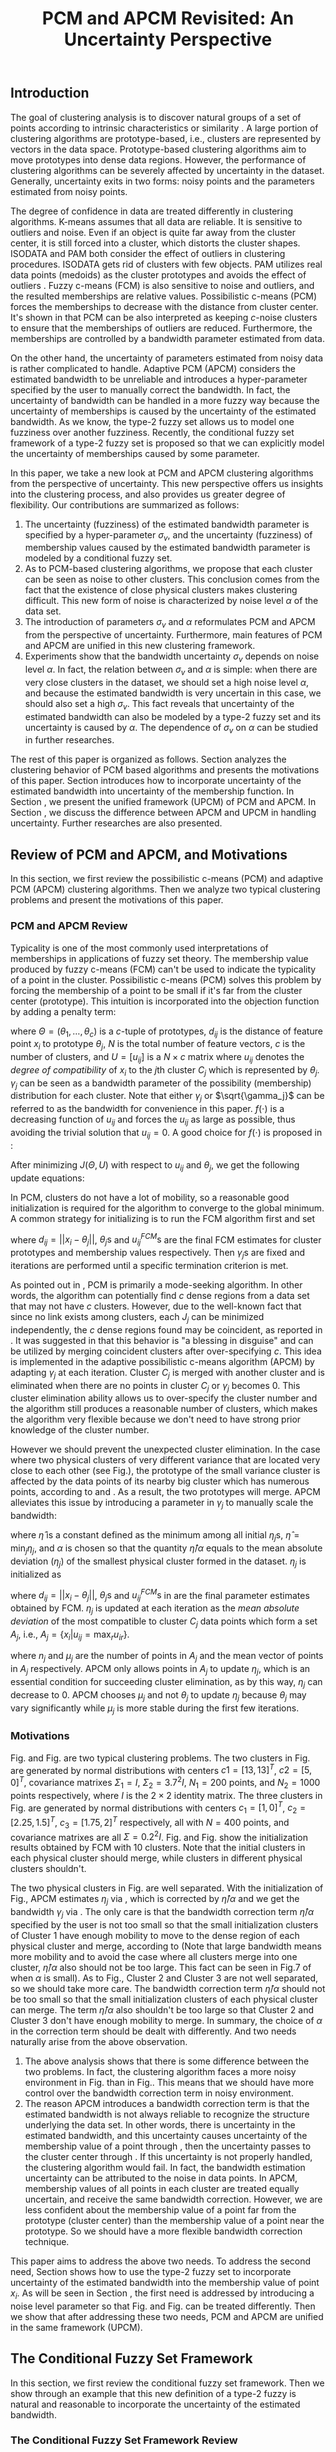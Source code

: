 #+STARTUP: content
#+OPTIONS: 
#+OPTIONS: toc:nil
# set DATE to void to avoid it's display
#+DATE: 
#+LATEX_CLASS: IEEEtran
#+LaTeX_CLASS_OPTIONS: [journal]
#+LATEX_HEADER: \usepackage[thmmarks, amsmath, thref]{ntheorem}
#+LATEX_HEADER: \theoremstyle{definition}
# Adds automatic line break, if heading is too long
#+LATEX_HEADER: \makeatletter \renewtheoremstyle{plain} {\item{\theorem@headerfont ##1\ ##2\theorem@separator}~}  {\item{\theorem@headerfont ##1\ ##2\ (##3)\theorem@separator}~}
#+LATEX_HEADER: \theoremheaderfont{\normalfont\bfseries}
#+LATEX_HEADER: \theoremseparator{:}
#+LATEX_HEADER: \theorembodyfont{\normalfont}
#+LATEX_HEADER: \theoremsymbol{\ensuremath{\blacksquare}}
#+LATEX_HEADER: \newtheorem{definition}{Definition}

#+LATEX_HEADER: \usepackage[caption=false,font=footnotesize]{subfig}
#+LATEX_HEADER: \usepackage{algorithm}
#+LATEX_HEADER: \usepackage{algpseudocode}
#+LATEX_HEADER: \renewcommand{\algorithmicrequire}{\textbf{Input:}}
#+LATEX_HEADER: \newcommand{\crhd}{\raisebox{.25ex}{$\rhd$}}
#+LATEX_HEADER: \renewcommand{\algorithmiccomment}[1]{{\hspace{-0.6cm}$\crhd$ {\it {#1}}}}


# bold and italic vector
#+LATEX_HEADER: \newcommand{\vect}[1]{\boldsymbol{#1}}
# In IEEEtran_HOWTO the equations section on page 8. this 2500 config is to estore IEEEtran ability to automatically break within multiline equations
#+LATEX_HEADER: \interdisplaylinepenalty=2500

#+TITLE: PCM and APCM Revisited: An Uncertainty Perspective
#+BEGIN_LaTeX
\begin{abstract}
In this paper, we take a new look at the possibilistic c-means (PCM) and adaptive PCM (APCM) clustering algorithms from the perspective of uncertainty. This new perspective offers us insights into the clustering process, and also provides us greater degree of flexibility. We analyze the clustering behavior of PCM-based algorithms and introduce parameters $\sigma_v$ and $\alpha$ to characterize uncertainty of estimated bandwidth and noise level of the dataset respectively. Then uncertainty (fuzziness) of membership values caused by uncertainty of the estimated bandwidth parameter is modeled by a conditional fuzzy set, which is a new formulation of the type-2 fuzzy set. Experiments show that parameters $\sigma_v$ and $\alpha$ make the clustering process more easy to control, and main features of PCM and APCM are unified in this new clustering framework (UPCM). More specifically, UPCM reduces to PCM when we set a small $\alpha$ or a large $\sigma_v$, and UPCM reduces to APCM when clusters are confined in their physical clusters and possible cluster elimination are ensured. Finally we present further researches of this paper.
\end{abstract}
\begin{IEEEkeywords}
possibilistic  clustering, uncertainty, conditional fuzzy set, type-2 fuzzy set, noise level
\end{IEEEkeywords}
#+END_LaTeX
** Introduction
The goal of clustering analysis is to discover natural groups of a set of points according to intrinsic characteristics or similarity \cite{jain_data_2010}. A large portion of clustering algorithms are prototype-based, i.e., clusters are represented by vectors in the data space. Prototype-based clustering algorithms aim to move prototypes into dense data regions. However, the performance of clustering algorithms can be severely affected by uncertainty in the dataset. Generally, uncertainty exits in two forms: noisy points and the parameters estimated from noisy points.

The degree of confidence in data are treated differently in clustering algorithms.
K-means \cite{jain_data_2010} assumes that all data are reliable. It is sensitive to outliers and noise. Even if an object is quite far away from the cluster center, it is still forced into a cluster, which distorts the cluster shapes. ISODATA \cite{ball_clustering_1967} and PAM \cite{kaufman_finding_2009} both consider the effect of outliers in clustering procedures. ISODATA gets rid of clusters with few objects. PAM utilizes real data points (medoids) as the cluster prototypes and avoids the effect of outliers \cite{xu_survey_2005}.
Fuzzy c-means (FCM) \cite{bezdek_pattern_2013} is also sensitive to noise and outliers, and the resulted memberships are relative values.  Possibilistic c-means (PCM) \cite{krishnapuram_possibilistic_1993} forces the memberships to decrease with the distance from cluster center. It's shown in \cite{dave_robust_1997} that PCM can be also interpreted as keeping $c\text{-noise}$ clusters to ensure that the memberships of outliers are reduced. Furthermore, the memberships are controlled by a bandwidth parameter estimated from data.

On the other hand, the uncertainty of parameters estimated from noisy data is rather complicated to handle.
Adaptive PCM (APCM) \cite{xenaki_novel_2016} considers the estimated bandwidth to be unreliable and introduces a hyper-parameter specified by the user to manually correct the bandwidth. In fact, the uncertainty of bandwidth can be handled in a more fuzzy way because the uncertainty of memberships is caused by the uncertainty of the estimated bandwidth. 
As we know, the type-2 fuzzy set \cite{zadeh_concept_1975}\cite{mendel_type-2_2002} allows us to model one fuzziness over another fuzziness. Recently, the conditional fuzzy set framework \cite{wang_new_2016} of a type-2 fuzzy set is proposed so that we can explicitly model the uncertainty of memberships caused by some parameter.

In this paper, we take a new look at PCM and APCM clustering algorithms from the perspective of uncertainty. This new perspective offers us insights into the clustering process, and also provides us greater degree of flexibility.
Our contributions are summarized as follows:
1. The uncertainty (fuzziness) of the estimated bandwidth parameter is specified by a hyper-parameter $\sigma_v$, and the uncertainty (fuzziness) of membership values caused by the estimated bandwidth parameter is modeled by a conditional fuzzy set.
2. As to PCM-based clustering algorithms, we propose that each cluster can be seen as noise to other clusters. This conclusion comes from the fact that the existence of close physical clusters makes clustering difficult. This new form of noise is characterized by noise level $\alpha$ of the data set.
3. The introduction of parameters $\sigma_v$ and $\alpha$ reformulates PCM and APCM from the perspective of uncertainty. Furthermore, main features of PCM and APCM are unified in this new clustering framework.
4. Experiments show that the bandwidth uncertainty $\sigma_v$ depends on noise level $\alpha$. In fact, the relation between $\sigma_v$ and $\alpha$ is simple: when there are very close clusters in the dataset, we should set a high noise level $\alpha$, and because the estimated bandwidth is very uncertain in this case, we should also set a high $\sigma_v$.
   This fact reveals that uncertainty of the estimated bandwidth can also be modeled by a type-2 fuzzy set and its uncertainty is caused by $\alpha$. The dependence of $\sigma_v$ on $\alpha$ can be studied in further researches.

The rest of this paper is organized as follows. Section \ref{sec-2} analyzes the clustering behavior of PCM based algorithms and presents the motivations of this paper. Section \ref{sec-3} introduces how to incorporate uncertainty of the estimated bandwidth into uncertainty of the membership function. In Section \ref{sec-4}, we present the unified framework (UPCM) of PCM and APCM. In Section \ref{sec-5}, we discuss the difference between APCM and UPCM in handling uncertainty. Further researches are also presented.
** Review of PCM and APCM, and Motivations
In this section, we first review the possibilistic c-means (PCM) and adaptive PCM (APCM) clustering algorithms. Then we analyze two typical clustering problems and present the motivations of this paper.
*** PCM and APCM Review
Typicality is one of the most commonly used interpretations of memberships in applications of fuzzy set theory. The membership value produced by fuzzy c-means (FCM) \cite{bezdek_pattern_2013} can't be used to indicate the typicality of a point in the cluster. Possibilistic c-means (PCM) \cite{krishnapuram_possibilistic_1993} solves this problem by forcing the membership of a point to be small if it's far from the cluster center (prototype). This intuition is incorporated into the objection function by adding a penalty term:
#+BEGIN_LaTeX
\begin{equation}
J(\Theta,U)=\sum_{j=1}^{c}J_j=\sum_{j=1}^{c}\left[\sum_{i=1}^{N}u_{ij}d_{ij}^2+\gamma_j \sum_{i=1}^{N}f(u_{ij})\right]
\end{equation}
#+END_LaTeX
where $\Theta=(\theta_1,\ldots,\theta_c)$ is a $c$-tuple of prototypes, $d_{ij}$ is the distance of feature point $x_i$ to prototype $\theta_j$, $N$ is the total number of feature vectors, $c$ is the number of clusters, and $U=[u_{ij}]$ is a $N\times c$ matrix where $u_{ij}$ denotes the /degree of compatibility/ of $x_i$ to the $j\text{th}$ cluster $C_j$ which is represented by $\theta_j$. $\gamma_j$ can be seen as a bandwidth parameter of the possibility (membership) distribution for each cluster. Note that either $\gamma_j$ or $\sqrt{\gamma_j}$ can be referred to as the bandwidth for convenience in this paper. $f(\cdot)$ is a decreasing function of $u_{ij}$ and forces the $u_{ij}$ as large as possible, thus avoiding the trivial solution that $u_{ij}=0$. A good choice for $f(\cdot)$ is proposed in \cite{krishnapuram_possibilistic_1996}:
#+BEGIN_LaTeX
\begin{equation}
f(u_{ij})=u_{ij}\log u_{ij}-u_{ij}
\end{equation}
#+END_LaTeX 

After minimizing $J(\Theta,U)$ with respect to $u_{ij}$ and $\theta_j$, we get the following update equations:
#+BEGIN_LaTeX
\begin{IEEEeqnarray}{ll}
u_{ij}&=\exp\left(-\frac{d^2_{ij}}{\gamma_j}\right) \label{pcm_u_update}  \\
\theta_j&=\frac{\Sigma_{i=1}^Nu_{ij}x_i}{\Sigma_{i=1}^Nu_{ij}} \label{pcm_theta_update}
\end{IEEEeqnarray}
#+END_LaTeX

In PCM, clusters do not have a lot of mobility, so a reasonable good initialization is required for the algorithm to converge to the global minimum. A common strategy for initializing is to run the FCM algorithm first and set
#+BEGIN_LaTeX
\begin{equation}
\gamma_j=\frac{\Sigma_{i=1}^Nu_{ij}^{FCM}d^2_{ij}}{\Sigma_{i=1}^Nu_{ij}^{FCM}}
\end{equation}
#+END_LaTeX 
where $d_{ij}=||x_i-\theta_j||$, $\theta_j\text{s}$ and $u_{ij}^{FCM}\text{s}$ are the final FCM estimates for cluster prototypes and membership values respectively. Then $\gamma_j\text{s}$ are fixed and iterations are performed until a specific termination criterion is met.

As pointed out in \cite{krishnapuram_possibilistic_1996}, PCM is primarily a mode-seeking algorithm. In other words, the algorithm can potentially find $c$ dense regions from a data set that may not have $c$ clusters. However, due to the well-known fact that since no link exists among clusters, each $J_j$ can be minimized independently, the $c$ dense regions found may be coincident, as reported in \cite{barni_comments_1996}. It was suggested in \cite{krishnapuram_possibilistic_1996} that this behavior is "a blessing in disguise" and can be utilized by merging coincident clusters after over-specifying $c$. This idea is implemented in the adaptive possibilistic c-means algorithm (APCM) \cite{xenaki_novel_2016} by adapting $\gamma_j$ at each iteration. Cluster $C_j$ is merged with another cluster and is eliminated when there are no points in cluster $C_j$ or $\gamma_j$ becomes $0$. This cluster elimination ability allows us to over-specify the cluster number and the algorithm still produces a reasonable number of clusters, which makes the algorithm very flexible because we don't need to have strong prior knowledge of the cluster number.

However we should prevent the unexpected cluster elimination. In the case where two physical clusters of very different variance that are located very close to each other (see Fig.\ref{fig1_ori}), the prototype of the small variance cluster is affected by the data points of its nearby big cluster which has numerous points, according to \eqref{pcm_u_update} and \eqref{pcm_theta_update}. As a result, the two prototypes will merge. APCM alleviates this issue by introducing a parameter in $\gamma_j$ to manually scale the bandwidth:
#+BEGIN_LaTeX
\begin{equation}
\label{corrected_eta}
\gamma_j=\frac{\hat{\eta}}{\alpha}\eta_j
\end{equation}
#+END_LaTeX 
where $\hat{\eta}$ is a constant defined as the minimum among all initial $\eta_j\text{s}$, $\hat{\eta}=\min_j\eta_j$, and $\alpha$ is chosen so that the quantity $\hat{\eta}/\alpha$ equals to the mean absolute deviation ($\eta_j$)  of the smallest physical cluster formed in the dataset. $\eta_j$ is initialized as
#+BEGIN_LaTeX
\begin{equation}
\label{apcm_eta_init}
\eta_j=\frac{\Sigma_{i=1}^Nu_{ij}^{FCM}d_{ij}}{\Sigma_{i=1}^Nu_{ij}^{FCM}}  
\end{equation}
#+END_LaTeX 
where $d_{ij}=||x_i-\theta_j||$, $\theta_j\text{s}$ and $u_{ij}^{FCM}\text{s}$ in \eqref{apcm_eta_init} are the final parameter estimates obtained by FCM. $\eta_j$ is updated at each iteration as the /mean absolute deviation/ of the most compatible to cluster $C_j$ data points which form a set $A_j$, i.e., $A_j=\{x_i|u_{ij}=\max_r u_{ir}\}$.
#+BEGIN_LaTeX
\begin{equation}
\label{apcm_eta_update}
\eta_j=\frac{1}{n_j}\sum_{x_i\in A_j}||x_i-\mu_j||
\end{equation}
#+END_LaTeX 
where $n_j$ and $\mu_j$ are the number of points in $A_j$ and the mean vector of points in $A_j$ respectively. APCM only allows points in $A_j$ to update $\eta_j$, which is an essential condition for succeeding cluster elimination, as by this way, $\eta_j$ can decrease to $0$. APCM chooses $\mu_j$ and not $\theta_j$ to update $\eta_j$ because $\theta_j$ may vary significantly while $\mu_j$ is more stable during the first few iterations.
*** Motivations 
#+BEGIN_LaTeX
\begin{figure}[!t]
   \centering
   \subfloat[]
    {\includegraphics[width=0.5\columnwidth]{img/fig1_ori.png}\label{fig1_ori}}
   %\quad
   \subfloat[]
    {\includegraphics[width=0.5\columnwidth]{img/fig1_init.png}\label{fig1_init}}
\caption{(a) Dataset 1. (b) 10 initial partitions obtained by FCM.}
\label{fig1}
\end{figure}
#+END_LaTeX
#+BEGIN_LaTeX
\begin{figure}[!t]
   \centering
   \subfloat[]
    {\includegraphics[width=0.5\columnwidth]{img/fig6_ori.png}\label{fig6_ori}}
   %\quad
   \subfloat[]
    {\includegraphics[width=0.5\columnwidth]{img/fig6_init.png}\label{fig6_init}}
\caption{(a) Dataset 2. (b) 10 initial partitions obtained by FCM.}
\label{fig6}
\end{figure}
#+END_LaTeX
Fig.\ref{fig1_ori} and Fig.\ref{fig6_ori} are two typical clustering problems. The two clusters in Fig.\ref{fig1_ori} are generated by normal distributions with centers $c1=[13, 13]^T$, $c2=[5, 0]^T$, covariance matrixes $\Sigma_1=I$, $\Sigma_2=3.7^2I$, $N_1=200$ points, and $N_2=1000$ points  respectively, where $I$ is the $2\times 2$ identity matrix. The three clusters in Fig.\ref{fig6_ori} are generated by normal distributions with  centers $c_1=[1, 0]^T$, $c_2=[2.25, 1.5]^T$, $c_3=[1.75, 2]^T$ respectively, all with $N=400$ points, and covariance matrixes are all $\Sigma=0.2^2I$. Fig.\ref{fig1_init} and Fig.\ref{fig6_init} show the initialization results obtained by FCM with 10 clusters. Note that the initial clusters in each physical cluster should merge, while clusters in different physical clusters shouldn't.

The two physical clusters in Fig.\ref{fig1} are well separated. With the initialization of Fig.\ref{fig1_init}, APCM estimates $\eta_j$ via \eqref{apcm_eta_update}, which is corrected by $\hat{\eta}/\alpha$ and we get the bandwidth $\gamma_j$ via \eqref{corrected_eta}. The only care is that the bandwidth correction term $\hat{\eta}/\alpha$ specified by the user is not too small so that the small initialization clusters of Cluster $1$ have enough mobility to move to the dense region of each physical cluster and  merge, according to \eqref{pcm_theta_update} (Note that large bandwidth means more mobility and to avoid the case where all clusters merge into one cluster, $\hat{\eta}/\alpha$ also should not be too large. This fact can be seen in Fig.7 of \cite{xenaki_novel_2016} when $\alpha$ is small).
As to Fig.\ref{fig6}, Cluster $2$ and Cluster $3$ are not well separated, so we should take more care. The bandwidth correction term $\hat{\eta}/\alpha$ should not be too small so that the small initialization clusters of each physical cluster can merge. The term $\hat{\eta}/\alpha$ also shouldn't be too large so that Cluster $2$ and Cluster $3$ don't have enough mobility to merge.
In summary, the choice of $\alpha$ in the correction term should be dealt with differently. And two needs naturally arise from the above observation.
1. The above analysis shows that there is some difference between the two problems. In fact, the clustering algorithm faces a more noisy environment in Fig.\ref{fig6_ori} than in Fig.\ref{fig1_ori}. This means that we should have more control over the bandwidth correction term in noisy environment.
2. The reason APCM introduces a bandwidth correction term is that the estimated bandwidth is not always reliable to recognize the structure underlying the data set. In other words, there is uncertainty in the estimated bandwidth, and this uncertainty causes uncertainty of the membership value of a point through \eqref{pcm_u_update}, then the uncertainty passes to the cluster center through \eqref{pcm_theta_update}. If this uncertainty is not properly handled, the clustering algorithm would fail. 
   In fact, the bandwidth estimation uncertainty can be attributed to the noise in data points.
   In APCM, membership values of all points in each cluster are treated equally uncertain, and receive the same bandwidth correction.
   However, we are less confident about the membership value of a point far from the prototype (cluster center) than the membership value of a point near the prototype. So we should have a more flexible bandwidth correction technique.

This paper aims to address the above two needs. 
To address the second need, Section \ref{sec-3} shows how to use the type-2 fuzzy set to incorporate uncertainty of the estimated bandwidth into the membership value of point $x_i$. As will be seen in Section \ref{sec-4}, the first need is addressed by introducing a noise level parameter so that Fig.\ref{fig1} and Fig.\ref{fig6} can be treated differently. Then we show that after addressing these two needs, PCM and APCM are unified in the same framework (UPCM).
** The Conditional Fuzzy Set Framework
In this section, we first review the conditional fuzzy set framework. Then we show through an example that this new definition of a type-2 fuzzy is natural and reasonable to incorporate the uncertainty of the estimated bandwidth.
*** The Conditional Fuzzy Set Framework Review
According to Zadeh \cite{zadeh_concept_1975}, a type-2 fuzzy set (T2 FS) is a fuzzy set whose membership values are type-1 fuzzy set on $[0,1]$. When written in more precise mathematical terms,  this definition becomes as follows \cite{wang_new_2016}:

#+BEGIN_LaTeX
\begin{definition}[type-2 fuzzy sets]
\label{type2-fs}
A type-2 fuzzy set $\tilde{X}$ is a fuzzy set defined on the universe of discourse $\Omega_X$ whose membership value $\mu_\tilde{X}(x)$ for a given $x\in\Omega_X$ is a type-1 fuzzy set  $U(x)=\mu_\tilde{X}(x)$ defined on $\Omega_X\subseteq[0,1]$ with membership function $\mu_{U(x)}(x,\mu_x)$ where $\mu_x\in\Omega_X\subseteq[0,1]$. The x is called \emph{primary variable} and $\mu_x$ is called the \emph{secondary variable}.
\end{definition}
#+END_LaTeX

It's clear that T2 FS is just that one fussiness (uncertainty) depends on another fuzziness. However Definition \ref{type2-fs} makes T2 FS a complex subject. To simplify this problem, Li-Xin Wang \cite{wang_new_2016} proposes a conditional fuzzy set framework:

#+BEGIN_LaTeX
\begin{definition}[conditional fuzzy sets]
\label{conditional-fs}
Let $X$ and $V$ be fuzzy sets defined on $\Omega_X$ and $\Omega_Y$, respectively. A \emphh{conditional fuzzy set}, denoted as $X|V$, is a fuzzy set defined on $\Omega_X$ with membership function:
\begin{equation}
\mu_{X|V}(x|V),\quad  x\in\Omega_X
\end{equation}
depending on the fuzzy set $V$ whose membership function is $\mu_V(v)$ with $v\in\Omega_V$. The x is called the \emph{primary variable} and $v$ is called the \emph{secondary variable}; the membership function $\mu_{X|V}(x|V)$ characterizes the \emph{primary fuzziness} while the membership function $\mu_V(v)$ characterizes the \emph{secondary fuzziness}.
\end{definition}
#+END_LaTeX

This framework resembles the concept of conditional probability in probability theory, which studies the dependence of one randomness on the other randomness. It is shown in \cite{wang_new_2016} that the above two definitions are equivalent. However the conditional fuzzy set framework provide a much more natural framework to model the dependence among multiple fuzziness than the type-2 fuzzy set formulation.
In most real-world applications we choose the membership functions to have a fixed structure with some free parameters, such as the Gaussian membership function with the center or standard deviation as free parameters. In such formulations, the uncertainty (fuzziness) of the membership comes from the uncertainties of the free parameters; i.e., the parameter uncertainties are the causes, while the membership uncertainty is the effect, and it is natural to choose the independent cause as the secondary variable to characterize the secondary fuzziness (as in Definition \ref{conditional-fs} for a conditional fuzzy set), rather than choosing the dependent effect as the secondary variable (as in Definition \ref{type2-fs} for a type-2 fuzzy set).

It is also shown in \cite{wang_new_2016} that a conditional fuzzy set $X|V$ is equivalent to a fuzzy relation \cite{wang_course_1997} on $\Omega_X\times\Omega_V$ with membership function:
#+BEGIN_LaTeX
\begin{equation}
\label{fuzzy_relation}
\mu_{X|V}(x,v)=t[\mu_{X|V}(x|v),\mu_V(v)]
\end{equation}
#+END_LaTeX
where $x\in\Omega_X$, $v\in\Omega_V$, $t[*,*]$ is the $t$-norm operator with minimum and product as the most common choices, and $\mu_{X|V}(x,v)$ is the membership function $\mu_{X|V}(x|V)$ of the conditional fuzzy set $X|V$ with the fuzzy set $V$  replaced by a free variable $v\in\Omega_V$.

In the study of several random variables, the statistics of each are called marginal, and the probability density function (pdf) of a single random variable is called a marginal pdf. Similarly, since the conditional fuzzy set or the type-2 fuzzy set contains two fuzzy variables (the primary and secondary variables), the concept of marginal fuzzy set for conditional fuzzy sets is introduced in \cite{wang_new_2016} as follows:

#+BEGIN_LaTeX
\begin{definition}[marginal fuzzy sets, Compositional Rule of Inference Scheme]
\label{marginal-fs}
Let $X|V$ be a conditional fuzzy set defined in Definition \ref{conditional-fs} whoese membership function $\mu_{X|V}(x,v)$ is given by \eqref{fuzzy_relation}. The \emph{marginal fuzzy set} of $X|V$, denoted as $X$, is a type-1 fuzzy set on $\Omega_X$ whose membership function $\mu_X(x)$ is determined through Zadeh's Compositional Rule of Inference:
\begin{equation}
\label{marginal_fs}
\mu_X(x)=\max_{v\in\Omega_V}\min[\mu_{X|V}(x|v),\mu_V(v)],\;\;x\in\Omega_X.
\end{equation}
\end{definition}
#+END_LaTeX

Then the basic philosophy to deal with type-2 fuzziness is to use \eqref{marginal_fs} to "cancel out" the secondary fuzziness $V$ and transform the type-2 problems back to the ordinary type-1 framework. We can explicitly model the uncertainty of the membership caused by some parameter $V$ and "cancel" $V$ to get the type-1 marginal fuzzy set. Then the effect of the uncertainty of $V$ is incorporated into type-1 marginal fuzzy set. 
*** An Example to Illustrate the Incorporation of Uncertainty
Suppose we have estimated the center $x_0$ and bandwidth $v_0$ of a Gaussian membership function $\mu_X(x)$ to represent some cluster, and we want to consider the uncertainty of $\mu_X(x)$ caused by the uncertainty of the bandwidth parameter $V$. First, the conditional fuzzy set $X|V$ is constructed as follows:
#+BEGIN_LaTeX
\begin{equation}
\mu_{X|V}(x|V)=\exp\left(-\frac{|x-x_0|^2}{V^2}\right)
\end{equation}
#+END_LaTeX
and the uncertainty (fuzziness) of $V$ is also modeled as a Gaussian fuzzy set with the membership function:
#+BEGIN_LaTeX
\begin{equation}
\label{secondary_fuzziness_v}
\mu_V(v)=\exp\left(-\frac{(v-v_0)^2}{\sigma^2_v}\right)
\end{equation}
#+END_LaTeX
where $\sigma_v$ is a given constant which represents the uncertainty of parameter $V$. Then according to Definition \ref{marginal-fs} \eqref{marginal_fs}, the marginal fuzzy set $X$ of $X|V$ with membership function:
#+BEGIN_LaTeX
\begin{IEEEeqnarray}{ll}
\label{marginal_result}
\mu_X(x)&=\max_{v\in R_+ }\min\left[\exp\left(-\frac{|x-x_0|^2}{V^2}\right),\exp\left(-\frac{(v-v_0)^2}{\sigma^2_v}\right)\right] \nonumber \\
        &=\exp\left(-\frac{|x-x_0|^2}{v_{new}}\right)
\end{IEEEeqnarray}
#+END_LaTeX
where $v_{new}=\left(0.5v_0+0.5\sqrt{v_0^2+4\sigma_v|x-x_0|}\right)^2$.
The last line is achieved at the highest point of the intersection $\exp\left(-\frac{|x-x_0|^2}{V^2}\right)=\exp\left(-\frac{(v-v_0)^2}{\sigma^2_v}\right)$ which gives:
#+BEGIN_LaTeX
\begin{IEEEeqnarray*}{ll}
v_{new1} &= 0.5v_0+0.5\sqrt{v_0^2+4\sigma_v|x-x_0|}\geq v_0, \\
v_{new2} &= 0.5v_0-0.5\sqrt{v_0^2-4\sigma_v|x-x_0|}\leq v_0.
\end{IEEEeqnarray*}
#+END_LaTeX
Then we get \eqref{marginal_result} through 
#+BEGIN_LaTeX
\begin{equation*}
$\max\left[\exp\left(-\frac{|x-x_0|^2}{v_{new1}^2}\right),\exp\left(-\frac{|x-x_0|^2}{v_{new2}^2}\right)\right]=\exp\left(-\frac{|x-x_0|^2}{v_{new1}^2}\right)$.
\end{equation*}
#+END_LaTeX
Let $d(x_i,x_0)$ denote the distance from a point $x_i$ to the center $x_0$. Then result \eqref{marginal_result} can be generalized by replacing $|x-c|$ with $d(x_i,x_0)$.
#+BEGIN_LaTeX
\begin{figure}[!t]
   \centering
   \subfloat[]
    {\includegraphics[width=0.5\columnwidth]{img/type2_mf_1_primary.png}\label{primary_fuzziness}}
   %\quad
   \subfloat[]
    {\includegraphics[width=0.5\columnwidth]{img/type2_mf_2_secondary.png}\label{secondary_fuzziness}}
   \\
   %\quad
   \subfloat[]
    {\includegraphics[width=0.5\columnwidth]{img/type2_mf_3_marginal.png}\label{marginal_fuzziness}}
  \caption{Illustration  of type-2 fuzzy set for incorporating uncertainty. (a) Primary fuzziness. (b) Secondary fuzziness with various $\sigma_v\text{s}$. (c) The final marginal fuzzy set after incorporating  uncertainty of the bandwidth with different degrees indexed by $\sigma_v$.}
\label{type2_fs_uncertainty}
\end{figure}
#+END_LaTeX

The above example is illustrated in Fig.\ref{type2_fs_uncertainty}. Fig.\ref{primary_fuzziness} shows the primary fuzziness when $x_0$ is estimated as 12.5 and $v_0$ is estimated as 2.5 but with uncertainty. Fig.\ref{secondary_fuzziness} shows the secondary fuzziness (uncertainty) of $v_0$ with various $\sigma_v\text{s}$. Note that we don't intend to model the uncertainty of $\sigma_v$ here. So we assume $\sigma_v$ is a given value. Fig.\ref{marginal_fuzziness} shows the marginal fuzzy set into which the uncertainty has been incorporated.

We can see from \eqref{marginal_result} and Fig.\ref{marginal_fuzziness} that the marginal fuzzy set curve is flatter when the estimated bandwidth has much uncertainty, i.e., $\sigma_v$ is large.
For a specific $\sigma_v$, the corrected bandwidth ($v_{new}$ in \eqref{marginal_result}) is almost the same as $v_0^2$ when $d(x_i,x_0)$ is small, and $v_{new}$ increases as $d(x_i,x_0)$ becomes large.
In other words, the uncertainty of the bandwidth $v_0$ is incorporated into the marginal fuzzy set $\mu_X(x)$ in such a way that membership function of points with small $d(x_i,x_0)$ remains almost the same shape as the one with $\sigma_v=0$ (i.e., with no uncertainty in $v_0$), and membership function of points with large $d(x_i,x_0)$ deviates much from the one with $\sigma_v=0$. The degree of deviation is controlled by $\sigma_v$ and $d(x_i,x_0)$. This behavior is very intuitive in the sense that the uncertainty of bandwidth $v_0$ is obviously reflected in the membership of $x_i$ only when $x_i$ is far from the center and $x_i$ can be seen as a noisy datum in this case. 

From the above analysis, we conclude that it's reasonable to use the marginal fuzzy set to incorporate the uncertainty of the bandwidth. But it's not easy to specify $\sigma_v$ so that the uncertainty of the bandwidth is properly represented. In next section, we will show that the choice of $\sigma_v$ depends on noise level of the data set.
** The Unified Framework
In Section \ref{sec-2-2}, we propose that dataset Fig.\ref{fig1} and dataset Fig.\ref{fig6} should be dealt with differently, and that the bandwidth correction should be performed in a more flexible way. In Section \ref{sec-3-2}, we use the conditional fuzzy set formulations to implement an intuitive way of bandwidth correction. In this section, points of previous sections are integrated. We first present the unified framework of PCM and APCM. Then experiments are performed to show how the two needs in Section \ref{sec-2-2} are addressed.
*** Algorithm Description
The analysis in Section \ref{sec-2-2} gives us two hints to take a new look at PCM and APCM. 
First, the clustering algorithm faces a more noisy environment in Fig.\ref{fig6_ori} than in Fig.\ref{fig1_ori} because there are two close clusters in Fig.\ref{fig6_ori}. So we should have more control over the clustering process in Fig.\ref{fig6_ori}. This fact shows that each physical cluster can be seen as noise to other physical clusters.
Second, we should consider the noise existing in the data points so that we can get a reliable estimation of the membership function through the estimated uncertain bandwidth.  
Coping with these two kinds of noise (uncertainty) gives us new insights in the clustering process and results in the unified framework (UPCM) of PCM and APCM.

The prototype update of each cluster is influenced by points of other clusters, in the sense that the prototype is attracted (or even dragged) by other clusters, according to \eqref{pcm_theta_update}.
Based on this observation, we propose to introduce the concept of /noise level/ $\alpha$ of the data set in the update equation of prototypes:
#+BEGIN_LaTeX
\begin{equation}
\label{upcm_theta_update}
\theta_j=\frac{\Sigma_{i=1}^Nu_{ij}x_i}{\Sigma_{i=1}^Nu_{ij}} \quad \text{for}\;u_{ij}\geq \alpha.
\end{equation}
#+END_LaTeX 
The $\alpha\text{-cut}$ trick is used in \cite{krishnapuram_possibilistic_1993} to compute the bandwidth with only the "good" feature point, and it's used here to update the prototype. By setting an appropriate $\alpha$, the influence of points in other clusters on the $\theta_j$ update is reduced. So we can select different $\alpha\text{s}$ for dataset Fig.\ref{fig1} and Fig.\ref{fig6}.

The uncertainty of bandwidth estimation can be attributed to the noise in data points, according to \eqref{apcm_eta_update}. Then this uncertainty causes the uncertainty of the membership value of a point through \eqref{pcm_u_update}.
In Section \ref{sec-3-2}, the intuition that we are less confident about the membership value of a point far from the prototype (cluster center) than the membership value of a point near the prototype, is respected in the conditional fuzzy set formulation of the membership function. This conditional fuzzy set formulation \eqref{marginal_result} allows us to control the shape of the membership function through the bandwidth uncertainty parameter $\sigma_v$ in a more flexible way than simply scaling the bandwidth like \eqref{corrected_eta}.
In summary, the bandwidth $\eta_j$ is calculated with noisy points, and then the uncertainty of the membership value of a point calculated with this uncertain $\eta_j$ is modeled through the conditional fuzzy set framework. For ease of computation, we use $\theta_j$ to replace $\mu_j$ in \eqref{apcm_eta_update}:
#+BEGIN_LaTeX
\begin{equation}
\label{upcm_eta_update}
\eta_j=\frac{1}{n_j}\sum_{x_i\in A_j}||x_i-\theta_j||
\end{equation}
#+END_LaTeX 
Then update of the membership function \eqref{pcm_theta_update} is modified according to \eqref{marginal_result} as follows:
#+BEGIN_LaTeX
\begin{IEEEeqnarray}{ll}
\label{upcm_u_update}
\mu_{ij}=\exp\left(-\frac{d_{ij}^2}{\gamma_j}\right)
\end{IEEEeqnarray}
#+END_LaTeX
where $\gamma_j=\left(0.5\eta_{j}+0.5\sqrt{\eta_{j}^{2}+4\sigma_vd_{ij}}\right)^2$.

The above reformulation of PCM and APCM constitutes the unified framework (UPCM) for the clustering process. In UPCM, $\alpha$ and $\sigma_v$ are used together to constrain each cluster to stay in their physical clusters, and to eliminate clusters in the same dense region at the same time.
The UPCM algorithm is explicitly stated in Algorithm \ref{alg:upcm}.
#+BEGIN_LaTeX
\begin{algorithm}[H]
\caption{ [$\Theta$, $U$, $label$] = UPCM($X$, $m_{ini}$, $\alpha$, $\sigma_v$)}
\label{alg:upcm}
\begin{algorithmic}[1]
\Require {$X$, $m_{ini}$, $\alpha$, $\sigma_v$}
\State Run FCM.
\State Initialize $\eta_j$ via \eqref{apcm_eta_init}
\State $m=m_{ini}$
\Repeat
\State Update $U$ via \eqref{upcm_u_update}
\State Update $\Theta$ via \eqref{upcm_theta_update}
\Statex {\Comment {Possible cluster elimination}
\For{$i \leftarrow 1 \textbf{ to } N$}
\State \textbf{Set:} $label(i)=r$ if $u_{ir}=\max_j u_{ij}$
\EndFor
\State Cluster $j$ is eliminated if $j \notin label$
\State \textbf{Set:} $m=m-p$ if  $p$ clusters are eliminated
\Statex {\Comment {Bandwidth update and possible cluster elimination}
\State Update $\eta_j$ via \eqref{upcm_eta_update}
\State Cluster $j$ is eliminated if $\eta_j=0$ (This happens if there is only one point in Cluster $j$)
\State \textbf{Set:} $m=m-p$ if  $p$ clusters are eliminated
\Until{the change in ${\theta}_j$'s between two successive iterations becomes sufficiently small or the number of iterations is reached}\\
\Return {$\Theta$, $U$, $label$}
\end{algorithmic}
\end{algorithm}
#+END_LaTeX
*** Experimental Results and Performance
In this subsection, we show the performance of UPCM on dataset \ref{fig1} and dataset \ref{fig6}. We also show the parameter-choosing flexibility endowed by UPCM.

*Experiment 1:* This experiment on dataset Fig.\ref{fig1} illustrates how PCM and APCM are unified in UPCM.
Fig.\ref{estimation_error_contrast} shows the center-estimation error computed via $\Sigma_i||\hat{\theta}_i-\theta_i^{True}||$ with respect to parameters of UPCM and APCM. 
The result of UPCM is shown in Fig.\ref{fig_transition_apcm_pcm}. The PCM region means that estimated clusters (prototypes) are both in the large cluster (Cluster 1 in Fig.\ref{fig1_ori}), and the APCM region means that estimated clusters (prototypes) are in each physical cluster respectively.
In the PCM region, the parameters given to UPCM allows the small cluster to have enough bandwidth (mobility) to move to the dense region of the whole data set (Actually, this dense region is the weighted average of points in the dataset), according to \eqref{pcm_theta_update}. At the same time, the large cluster (prototype) stays in the dense region of the large physical cluster. In other words, the small cluster is dragged towards to the large cluster. For dataset Fig.\ref{fig1} in this experiment, the two prototypes are close enough to merge into one cluster prototype when parameters (or UPCM) are in the PCM region. However, if the small physical cluster has more points, say 400, the two prototypes will merge only when we specify a large $\sigma_v$, as can be seen in Fig.\ref{fig1_merge_case_upcm}.
In the APCM region, the bandwidth (mobility) of each cluster is properly confined through $\sigma_v$ and $\alpha$, so both clusters are correctly estimated.

The result of APCM is shown in Fig.\ref{fig_apcm_estimation_error}.
We can similarly define the PCM region where two physical clusters are poorly estimated and define the APCM region where two physical clusters are well estimated.
However, the transition from PCM region to APCM region is rather smooth so that it's difficult to differentiate between these two regions.
In contrast, Fig.\ref{fig_transition_apcm_pcm} shows that the specified parameters $\alpha$ and $\sigma_v$ are either "good" or "bad" and can't have  
intermediate states like "not very good". In this sense, we conclude that the main features of PCM and APCM are unified in UPCM, and that $\alpha$ and $\sigma_v$ are sufficient to control the clustering process.
#+BEGIN_LaTeX
\begin{figure}[!t]
   \centering
   \subfloat[]
    {\includegraphics[width=0.5\columnwidth]{img/plot_sigmaV_data_2initial.png}\label{fig_transition_apcm_pcm}}
   %\quad
   \subfloat[]
    {\includegraphics[width=0.5\columnwidth]{img/plot_sigmaV_data_apcm.png}\label{fig_apcm_estimation_error}}
\caption{The center-estimation error computed via $\Sigma_i||\hat{\theta}_i-\theta_i^{True}||$ is used to illustrate the behavior of UPCM and APCM. Note that the estimated two cluster centers are both considered to be $\hat{\theta}_1$ when the algorithm results in only $1$ cluster to make sure it's reasonable to compute $\Sigma_i||\hat{\theta}_i-\theta_i^{True}||$. (a) The center-estimation error (the vertical axis) with respect to degree of uncertainty $\sigma_v$ (the horizontal axis) under various noise levels ($\alpha$). The centers are estimated by UPCM with $m_{ini}=2$ on dataset Fig.\ref{fig1}. In the APCM region, the estimated clusters are almost exactly in the two physical clusters. In the PCM region, the small cluster is "dragged" towards the large cluster. (b) The center-estimation error (the vertical axis) with respect to $\alpha$ (the horizontal axis). The centers are estimated by APCM with $m_{ini}=2$ on dataset Fig.\ref{fig1}.}
\label{estimation_error_contrast}
\end{figure}
#+END_LaTeX
#+BEGIN_LaTeX
\begin{figure}[!t]
   \centering
   \subfloat[]
    {\includegraphics[width=0.5\columnwidth]{img/fig1_notmerge.png}\label{fig1_notmerge}}
   %\quad
   \subfloat[]
    {\includegraphics[width=0.5\columnwidth]{img/fig1_merge.png}\label{fig1_merge}}
\caption{The clustering result of UPCM on dataset Fig.\ref{fig1}, in which the small cluster now has 400 points. Parameters are chosen so that UPCM operates in the PCM region corresponding to Fig.\ref{fig_transition_apcm_pcm}. (a) $m_{ini}=2$, $\alpha=4$, $\sigma_v=0$ (b) $m_{ini}=2$, $\alpha=6$, $\sigma_v=0$}
\label{fig1_merge_case_upcm}
\end{figure}
#+END_LaTeX

*Experiment 2:* This experiment shows that the main difference between dataset Fig.\ref{fig1_ori} and Fig.\ref{fig6_ori} is the noise level. 
The resulting cluster number of UPCM with $m_{ini}=10$ on dataset Fig.\ref{fig1_ori} and Fig.\ref{fig6_ori} are shown in Fig.\ref{fig1_comprose} and Fig.\ref{fig6_comprose} respectively. The results verifies that dataset Fig.\ref{fig6_ori} is more noisy than Fig.\ref{fig1_ori}. 
We can see from Fig.\ref{fig6_comprose} that for the data set Fig.\ref{fig6_ori} and initialization of Fig.\ref{fig6_init}, it's better to specify a high noise level $\alpha$ so that the algorithm still estimates the correct number of clusters in a wide range of $\sigma_v$. In contrast, dataset Fig.\ref{fig1_ori} is less noisy than dataset Fig.\ref{fig6_ori} in the sense that the two clusters are not too close, so the algorithm's performance didn't rely too much on the specification of $\alpha$.

Fig.\ref{fig1_comprose} and Fig.\ref{fig6_comprose} also illustrate the interplay between $\alpha$ and $\sigma_v$, i.e., a large specification of noise level $\alpha$ indicate that fewer points are actually contributed to the adaption of prototype $\theta_j$, so we should specify a large $\sigma_v$ to give the clusters in one physical cluster more mobility to merge. This relation between $\alpha$ and $\sigma_v$ also interprets the result of 
Fig.\ref{fig_transition_apcm_pcm} where a large noise-level parameter $\alpha$ allows us to specify a wide range of $\sigma_v$ and UPCM still produces good clusters.
#+CAPTION: The number of clusters resulted from UPCM with $m_{ini}=10$ on dataset Fig.\ref{fig1}. The horizontal axis represents the noise level $\alpha$. The vertical axis represents the bandwidth estimation uncertainty $\sigma_v$.
#+NAME: fig1_comprose
#+ATTR_LATEX: :width 0.5\textwidth
[[file:img/plot_comprose_data_fig1.png]]
#+CAPTION: The number of clusters resulted from UPCM with $m_{ini}=10$ on dataset Fig.\ref{fig6}. The horizontal axis represents the noise level $\alpha$. The vertical axis represents the bandwidth estimation uncertainty $\sigma_v$.
#+NAME: fig6_comprose
#+ATTR_LATEX: :width 0.5\textwidth
[[file:img/plot_comprose_data_fig6.png]]

** Discussions and Further Research
In this paper, we analyze PCM and APCM from the perspective of uncertainty. This new perspective offers us insights into the clustering process, and also provides us greater degree of flexibility.
The proposed UPCM algorithm which comes from these insights unifies PCM and APCM in the same framework. As demonstrated on dataset Fig.\ref{fig1} in Section \ref{sec-4}, UPCM reduces to PCM when we set a small $\alpha$ or a large $\sigma_v$, and UPCM reduces to APCM when clusters are confined in their physical clusters and possible cluster elimination are ensured.

The main difference between APCM and UPCM is the way we deal with bandwidth correction.
APCM exerts strong control over the bandwidth correction process, i.e., the estimated bandwidth is directly scaled by the specified parameter \eqref{corrected_eta}, which indicates that APCM doesn't trust the estimated bandwidth. In contrast, UPCM deals with uncertainty of the bandwidth in a more fuzzy way, i.e, UPCM accepts the estimated bandwidth with a certain degree and then micro-adjusts it through $\sigma_v$. Further, the parameters of UPCM are related to uncertainty, i.e., $\alpha$ indicates noise level (uncertainty) of the dataset, and $\sigma_v$ indicates uncertainty of the estimated bandwidth. So UPCM is a PCM-based algorithm from the uncertainty point of view.

Further researches can be carried out in two directions:
1. The steepness of a membership function curve is controlled by the bandwidth parameter. The marginal fuzzy set \eqref{marginal_result} incorporates uncertainty of the bandwidth by making a Gaussian membership function curve flatter instead of making it steeper. 
   This observation leads to the conclusion that the steepness of a Gaussian membership function curve reflects uncertainty of the bandwidth. So a small cluster with small bandwidth can be interpreted as having less bandwidth uncertainty than a large cluster. In other words, the bandwidth itself can reflect the degree of uncertainty of bandwidth. Note that steepness of the membership function curve represents the degree membership values differentiate between two points. So a small bandwidth may mean that we are certain about the fact that membership values of two points are very different. This interpretation about the shape of a Gaussian  membership function can provide a new view of fuzzy clustering, and needs further investigation.
2. Based on analysis of the interplay between $\alpha$ and $\sigma_v$ in Section \ref{sec-4-2}, we can choose parameters $\alpha$ and $\sigma_v$ in the following way: specifying a small noise level $\alpha$ means that we are less uncertain about the estimated bandwidth, so we should also specify a small $\sigma_v$, and a large $\alpha$ should correspond to a large $\sigma_v$. This observation indicates that we can relate the choosing of $\sigma_v$ to noise level $\alpha$. That is, the uncertainty (fuzziness) of the bandwidth \eqref{secondary_fuzziness_v} can also be a type-2 fuzzy set with primary variable $\sigma_v$ and secondary variable $\alpha$ (see Definition \ref{conditional-fs}). Then we can cancel out  parameter $\sigma_v$ so there is only one parameter $\alpha$ for the user to choose. In this way, the clustering process is only controlled by noise level $\alpha$ of the dataset. However, modeling the relationship between $\sigma_v$ and $\alpha$ is a difficult issue and needs further research.
#+BEGIN_LaTeX
\bibliographystyle{IEEEtran}
\bibliography{D:/emacs/etc/ZoteroOutput,IEEEabrv}
#+END_LaTeX
